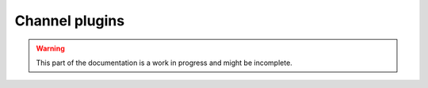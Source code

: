 Channel plugins
===============

.. warning:: This part of the documentation is a work in progress and might be incomplete.